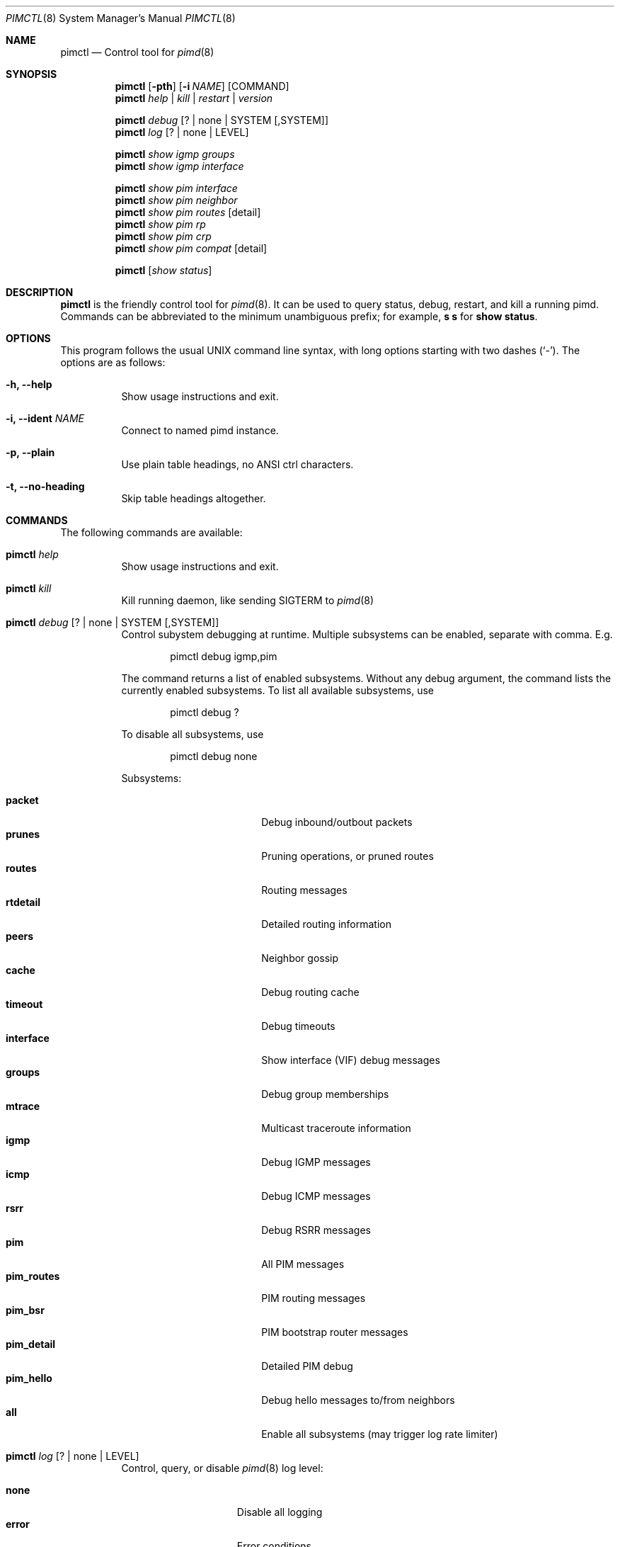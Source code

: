 .Dd Jan 2, 2019
.Dt PIMCTL 8 SMM
.Os
.Sh NAME
.Nm pimctl
.Nd Control tool for
.Xr pimd 8
.Sh SYNOPSIS
.Nm pimctl
.Op Fl pth
.Op Fl i Ar NAME
.Op COMMAND
.Nm
.Ar help | kill | restart | version
.Pp
.Nm
.Ar debug Op ? | none | SYSTEM Op ,SYSTEM
.Nm
.Ar log Op ? | none | LEVEL
.Pp
.Nm
.Ar show igmp groups
.Nm
.Ar show igmp interface
.Pp
.Nm
.Ar show pim interface
.Nm
.Ar show pim neighbor
.Nm
.Ar show pim routes Op detail
.Nm
.Ar show pim rp
.Nm
.Ar show pim crp
.Nm
.Ar show pim compat Op detail
.Pp
.Nm
.Op Ar show status
.Sh DESCRIPTION
.Nm
is the friendly control tool for
.Xr pimd 8 .
It can be used to query status, debug, restart, and kill a running pimd.
Commands can be abbreviated to the minimum unambiguous prefix; for
example,
.Cm s s
for
.Cm show status .
.Sh OPTIONS
This program follows the usual UNIX command line syntax, with long
options starting with two dashes (`-').  The options are as follows:
.Bl -tag -width Ds
.It Fl h, -help
Show usage instructions and exit.
.It Fl i, -ident Ar NAME
Connect to named pimd instance.
.It Fl p, -plain
Use plain table headings, no ANSI ctrl characters.
.It Fl t, -no-heading
Skip table headings altogether.
.El
.Sh COMMANDS
The following commands are available:
.Bl -tag -width Ds
.It Nm Ar help
Show usage instructions and exit.
.It Nm Ar kill
Kill running daemon, like sending SIGTERM to
.Xr pimd 8
.It Nm Ar debug Op ? | none | SYSTEM Op ,SYSTEM
Control subystem debugging at runtime.  Multiple subsystems can be
enabled, separate with comma.  E.g.
.Bd -unfilled -offset indent
pimctl debug igmp,pim
.Ed
.Pp
The command returns a list of enabled subsystems.  Without any debug
argument, the command lists the currently enabled subsystems.  To list
all available subsystems, use
.Bd -unfilled -offset indent
pimctl debug ?
.Ed
.Pp
To disable all subsystems, use
.Bd -unfilled -offset indent
pimctl debug none
.Ed
.Pp
Subsystems:
.Pp
.Bl -tag -width pim_routes -compact -offset indent
.It Cm packet
Debug inbound/outbout packets
.It Cm prunes
Pruning operations, or pruned routes
.It Cm routes
Routing messages
.It Cm rtdetail
Detailed routing information
.It Cm peers
Neighbor gossip
.It Cm cache
Debug routing cache
.It Cm timeout
Debug timeouts
.It Cm interface
Show interface (VIF) debug messages
.It Cm groups
Debug group memberships
.It Cm mtrace
Multicast traceroute information
.It Cm igmp
Debug IGMP messages
.It Cm icmp
Debug ICMP messages
.It Cm rsrr
Debug RSRR messages
.It Cm pim
All PIM messages
.It Cm pim_routes
PIM routing messages
.It Cm pim_bsr
PIM bootstrap router messages
.It Cm pim_detail
Detailed PIM debug
.It Cm pim_hello
Debug hello messages to/from neighbors
.It Cm all
Enable all subsystems (may trigger log rate limiter)
.El
.It Nm Ar log Op ? | none | LEVEL
Control, query, or disable
.Xr pimd 8
log level:
.Pp
.Bl -tag -width WARNING -compact -offset indent
.It Cm none
Disable all logging
.It Cm error
Error conditions
.It Cm warning
Warning conditions
.It Cm notice
Normal but significant condition (Default)
.It Cm info
Informational
.It Cm debug
Debug-level messages
.El
.It Nm Ar restart
Restart daemon and reload
.Pa /etc/pimd.conf ,
like sending SIGHUP to
.Xr pimd 8
.It Nm Ar show igmp groups
Show IGMP group memberships
.It Nm Ar show igmp interfaces
Show IGMP interface status
.It Nm Ar show pim interfaces
Show PIM interface table
.It Nm Ar show pim neighbor
Show PIM neighbor table
.It Nm Ar show pim routes
Show PIM routing table
.It Nm Ar show pim rp
Show PIM Rendezvous-Point (RP) set
.It Nm Ar show pim crp
Show PIM Candidate Rendezvous-Point (CRP) from BSR
.It Nm Ar show pim compat
Show PIM status, compat mode.  Previously available as
.Nm pimd Fl r ,
as well as sending
.Xr pimd 8
SIGUSR1 to get output in
.Pa /var/run/pimd/pimd.dump
.It Nm Op Ar show status
Show
.Xr pimd 8
status, default
.El
.Sh FILES
.Bl -tag -width /var/run/pimd.sock -compact
.It Pa /var/run/pimd.sock
.Ux Ns -domain
socket used for communication with
.Xr pimd 8
.El
.Pp
Note, the basename used changes when running with a different identity,
.Fl i Ar NAME
.Sh SEE ALSO
.Xr pimd 8 ,
.Xr /usr/share/doc/pimd/
.Sh AUTHORS
.Nm pimd
was originally written by Ahmed Helmy, George Edmond "Rusty" Eddy, and
Pavlin Ivanov Radoslavov.  PIM-SSM, including full IGMPv3 support, was
added by Markus Veranen.  With contributions by many others.
.Pp
.Nm
was written by Joachim Wiberg.
